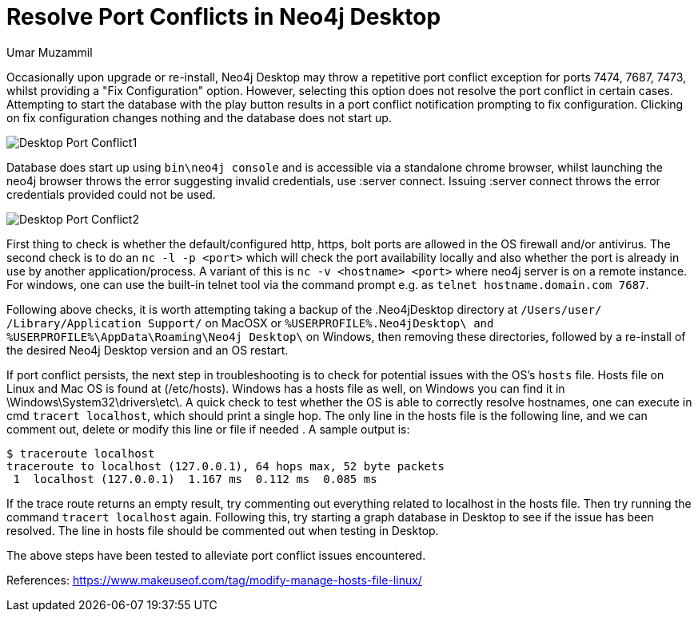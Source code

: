 = Resolve Port Conflicts in Neo4j Desktop
:slug: resolve-port-conflicts-in-neo4j-desktop
:author: Umar Muzammil
:neo4j-versions: Neo4j Desktop 1.x
:tags: desktop
:category: desktop

Occasionally upon upgrade or re-install, Neo4j Desktop may throw a repetitive port conflict exception for ports 7474, 7687, 
7473, whilst providing a "Fix Configuration" option. However, selecting this option does not resolve the port conflict in
certain cases. Attempting to start the database with the play button results in a port conflict notification prompting to 
fix configuration. Clicking on fix configuration changes nothing and the database does not start up. 

image::{assets-cdn}/desktop-port-conflict1.png[Desktop Port Conflict1]

Database does start up using `bin\neo4j console` and is accessible via a standalone chrome browser, whilst launching the neo4j
browser throws the error suggesting invalid credentials, use :server connect. Issuing :server connect throws the error
credentials provided could not be used.

image::{assets-cdn}/desktop-port-conflict2.png[Desktop Port Conflict2]

First thing to check is whether the default/configured http, https, bolt ports are allowed in the OS firewall and/or antivirus.
The second check is to do an `nc -l -p <port>` which will check the port availability locally and also whether the port is 
already in use by another application/process. A variant of this is `nc -v <hostname> <port>` where neo4j server is on a 
remote instance. For windows, one can use the built-in telnet tool via the command prompt e.g. as `telnet hostname.domain.com 7687`.

Following above checks, it is worth attempting taking a backup of the .Neo4jDesktop directory at `/Users/user/
/Library/Application Support/` on MacOSX or `%USERPROFILE%.Neo4jDesktop\ and %USERPROFILE%\AppData\Roaming\Neo4j Desktop\`
on Windows, then removing these directories, followed by a re-install of the desired Neo4j Desktop version and an OS restart.

If port conflict persists, the next step in troubleshooting is to check for potential issues with the OS's `hosts` file. 
Hosts file on Linux and Mac OS is found at (/etc/hosts). Windows has a hosts file as well, on Windows you can find it in 
\Windows\System32\drivers\etc\. A quick check to test whether the OS is able to correctly resolve hostnames, one can execute 
in cmd `tracert localhost`, which should print a single hop. The only line in the hosts file is the following line, and we
can comment out, delete or modify this line or file if needed . A sample output is:

[source,shell]
----
$ traceroute localhost
traceroute to localhost (127.0.0.1), 64 hops max, 52 byte packets
 1  localhost (127.0.0.1)  1.167 ms  0.112 ms  0.085 ms 
----

If the trace route returns an empty result, try commenting out everything related to localhost in the hosts file. Then try 
running the command `tracert localhost` again. Following this, try starting a graph database in Desktop to see if the issue
has been resolved. The line in hosts file should be commented out when testing in Desktop.

The above steps have been tested to alleviate port conflict issues encountered.

References:
https://www.makeuseof.com/tag/modify-manage-hosts-file-linux/
